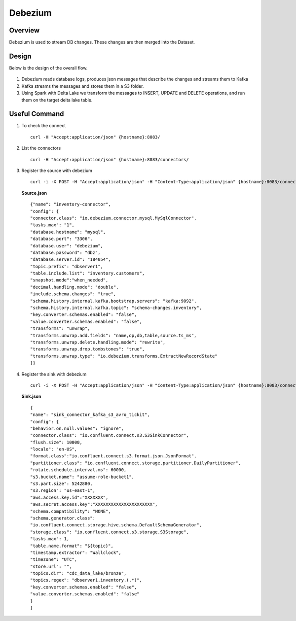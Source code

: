 Debezium
======



Overview
-----

Debezium is used to stream DB changes. These changes are then merged into the Dataset.

Design
----

Below is the design of the overall flow.

.. figure:: ../../_assets/hpe/debezium_design.png
      :width: 60%
      :alt: HPE UA Add framework details

#. Debezium reads database logs, produces json messages that describe the changes and streams them to Kafka
#. Kafka streams the messages and stores them in a S3 folder. 
#. Using Spark with Delta Lake we transform the messages to INSERT, UPDATE and DELETE operations, and run them on the target delta lake table.

.. figure:: ../../_assets/hpe/debezium_setup.png
      :width: 60%
      :alt: HPE UA Add framework details

Useful Command
-----

#. To check the connect

   ::

        curl -H "Accept:application/json" {hostname}:8083/

#. List the connectors

   ::

        curl -H "Accept:application/json" {hostname}:8083/connectors/

#. Register the source with debezium

   ::

        curl -i -X POST -H "Accept:application/json" -H "Content-Type:application/json" {hostname}:8083/connectors/ -d @source.json


   **Source.json**

   ::

        {"name": "inventory-connector",  
        "config": {  
        "connector.class": "io.debezium.connector.mysql.MySqlConnector",
        "tasks.max": "1",  
        "database.hostname": "mysql",  
        "database.port": "3306",
        "database.user": "debezium",
        "database.password": "dbz",
        "database.server.id": "184054",  
        "topic.prefix": "dbserver1",  
        "table.include.list": "inventory.customers",
        "snapshot.mode":"when_needed",
        "decimal.handling.mode": "double",
        "include.schema.changes": "true",  
        "schema.history.internal.kafka.bootstrap.servers": "kafka:9092",  
        "schema.history.internal.kafka.topic": "schema-changes.inventory",
        "key.converter.schemas.enabled": "false",
        "value.converter.schemas.enabled": "false", 
        "transforms": "unwrap",
        "transforms.unwrap.add.fields": "name,op,db,table,source.ts_ms",
        "transforms.unwrap.delete.handling.mode": "rewrite",
        "transforms.unwrap.drop.tombstones": "true",
        "transforms.unwrap.type": "io.debezium.transforms.ExtractNewRecordState"  
        }}

#. Register the sink with debezium

   ::

        curl -i -X POST -H "Accept:application/json" -H "Content-Type:application/json" {hostname}:8083/connectors/ -d @sink.json

   **Sink.json**

   ::

        {
        "name": "sink_connector_kafka_s3_avro_tickit",
        "config": {
        "behavior.on.null.values": "ignore",
        "connector.class": "io.confluent.connect.s3.S3SinkConnector",
        "flush.size": 10000,
        "locale": "en-US",
        "format.class":"io.confluent.connect.s3.format.json.JsonFormat",
        "partitioner.class": "io.confluent.connect.storage.partitioner.DailyPartitioner",
        "rotate.schedule.interval.ms": 60000,
        "s3.bucket.name": "assume-role-bucket1",
        "s3.part.size": 5242880,
        "s3.region": "us-east-1",
        "aws.access.key.id":"XXXXXXX",
        "aws.secret.access.key":"XXXXXXXXXXXXXXXXXXXXXX",
        "schema.compatibility": "NONE",
        "schema.generator.class":                 
        "io.confluent.connect.storage.hive.schema.DefaultSchemaGenerator",
        "storage.class": "io.confluent.connect.s3.storage.S3Storage",
        "tasks.max": 1,
        "table.name.format": "${topic}",
        "timestamp.extractor": "Wallclock",
        "timezone": "UTC",
        "store.url": "",
        "topics.dir": "cdc_data_lake/bronze",
        "topics.regex": "dbserver1.inventory.(.*)",
        "key.converter.schemas.enabled": "false",
        "value.converter.schemas.enabled": "false"
        } 
        }

